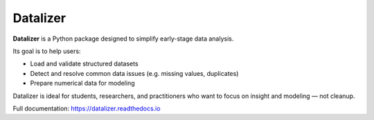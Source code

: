 Datalizer
=========

**Datalizer** is a Python package designed to simplify early-stage data analysis.

Its goal is to help users:

- Load and validate structured datasets
- Detect and resolve common data issues (e.g. missing values, duplicates)
- Prepare numerical data for modeling

Datalizer is ideal for students, researchers, and practitioners who want to focus on insight and modeling — not cleanup.

Full documentation: https://datalizer.readthedocs.io